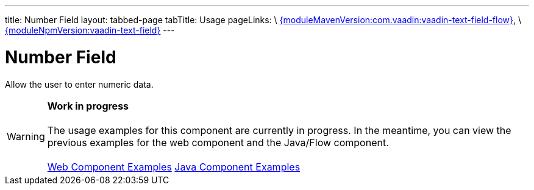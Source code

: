 ---
title: Number Field
layout: tabbed-page
tabTitle: Usage
pageLinks: \
https://github.com/vaadin/vaadin-text-field-flow/releases/tag/{moduleMavenVersion:com.vaadin:vaadin-text-field-flow}[{moduleMavenVersion:com.vaadin:vaadin-text-field-flow}], \
https://github.com/vaadin/vaadin-text-field/releases/tag/v{moduleNpmVersion:vaadin-text-field}[{moduleNpmVersion:vaadin-text-field}]
---

= Number Field

// tag::description[]
Allow the user to enter numeric data.
// end::description[]

WARNING: *Work in progress* +
 +
 The usage examples for this component are currently in progress. In the meantime, you can view the previous examples for the web component and the Java/Flow component. +
 +
 link:https://vaadin.com/components/vaadin-number-field/html-examples/number-field-demos[Web Component Examples] https://vaadin.com/components/vaadin-number-field/java-examples/number-field[Java Component Examples]
